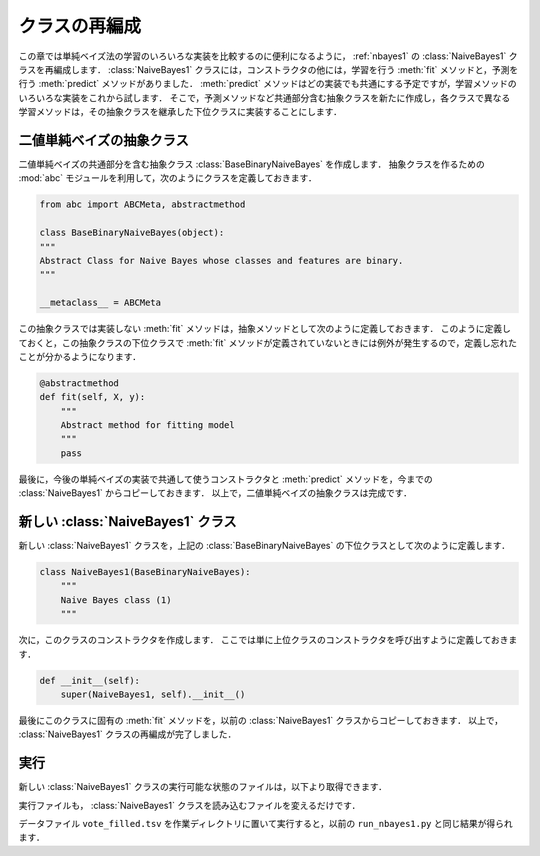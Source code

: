 .. _nbayes2-class:

クラスの再編成
==============

この章では単純ベイズ法の学習のいろいろな実装を比較するのに便利になるように， :ref:`nbayes1` の :class:`NaiveBayes1` クラスを再編成します．
:class:`NaiveBayes1` クラスには，コンストラクタの他には，学習を行う :meth:`fit` メソッドと，予測を行う :meth:`predict` メソッドがありました．
:meth:`predict` メソッドはどの実装でも共通にする予定ですが，学習メソッドのいろいろな実装をこれから試します．
そこで，予測メソッドなど共通部分含む抽象クラスを新たに作成し，各クラスで異なる学習メソッドは，その抽象クラスを継承した下位クラスに実装することにします．

.. index:: class; BaseBinaryNaiveBayes

.. _nbayes2-class-abstract:

二値単純ベイズの抽象クラス
--------------------------

.. index:: abstract class

二値単純ベイズの共通部分を含む抽象クラス :class:`BaseBinaryNaiveBayes` を作成します．
抽象クラスを作るための :mod:`abc` モジュールを利用して，次のようにクラスを定義しておきます．

.. code-block:: python

    from abc import ABCMeta, abstractmethod

    class BaseBinaryNaiveBayes(object):
    """
    Abstract Class for Naive Bayes whose classes and features are binary.
    """

    __metaclass__ = ABCMeta

この抽象クラスでは実装しない :meth:`fit` メソッドは，抽象メソッドとして次のように定義しておきます．
このように定義しておくと，この抽象クラスの下位クラスで :meth:`fit` メソッドが定義されていないときには例外が発生するので，定義し忘れたことが分かるようになります．

.. code-block:: python

    @abstractmethod
    def fit(self, X, y):
        """
        Abstract method for fitting model
        """
        pass

最後に，今後の単純ベイズの実装で共通して使うコンストラクタと :meth:`predict` メソッドを，今までの :class:`NaiveBayes1` からコピーしておきます．
以上で，二値単純ベイズの抽象クラスは完成です．

.. index:: class; NaiveBayes1

.. _nbayes2-class-nbayes1:

新しい :class:`NaiveBayes1` クラス
----------------------------------

新しい :class:`NaiveBayes1` クラスを，上記の :class:`BaseBinaryNaiveBayes` の下位クラスとして次のように定義します．

.. code-block:: python

    class NaiveBayes1(BaseBinaryNaiveBayes):
        """
        Naive Bayes class (1)
        """

次に，このクラスのコンストラクタを作成します．
ここでは単に上位クラスのコンストラクタを呼び出すように定義しておきます．

.. code-block:: python

    def __init__(self):
        super(NaiveBayes1, self).__init__()

最後にこのクラスに固有の :meth:`fit` メソッドを，以前の :class:`NaiveBayes1` クラスからコピーしておきます．
以上で， :class:`NaiveBayes1` クラスの再編成が完了しました．

.. _nbayes2-class-run:

実行
----

.. index:: sample; nbayes1b.py

新しい :class:`NaiveBayes1` クラスの実行可能な状態のファイルは，以下より取得できます．

.. only:: epub or latex

  https://github.com/tkamishima/mlmpy/blob/master/source/nbayes1b.py

.. only:: html and not epub

  :download:`新 NaiveBayes1 クラス：nbayes1b.py <../source/nbayes1b.py>`

実行ファイルも， :class:`NaiveBayes1` クラスを読み込むファイルを変えるだけです．

.. index:: sample; run_nbayes1b.py

.. only:: epub or latex

  https://github.com/tkamishima/mlmpy/blob/master/source/run_nbayes1b.py

.. only:: html and not epub

  :download:`新 NaiveBayes1 実行スクリプト：run_nbayes1b.py <../source/run_nbayes1b.py>`

データファイル ``vote_filled.tsv`` を作業ディレクトリに置いて実行すると，以前の ``run_nbayes1.py``
と同じ結果が得られます．
